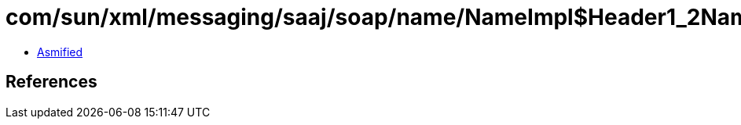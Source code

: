 = com/sun/xml/messaging/saaj/soap/name/NameImpl$Header1_2Name.class

 - link:NameImpl$Header1_2Name-asmified.java[Asmified]

== References

